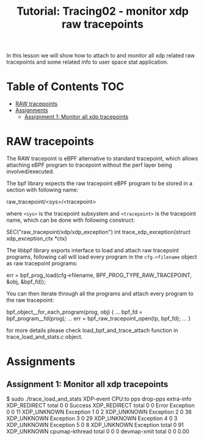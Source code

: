 # -*- fill-column: 76; -*-
#+TITLE: Tutorial: Tracing02 - monitor xdp raw tracepoints
#+OPTIONS: ^:nil

In this lesson we will show how to attach to and monitor all
xdp related raw tracepoints and some related info to user space
stat application.

* Table of Contents                                                     :TOC:
- [[#raw-tracepoints][RAW tracepoints]]
- [[#assignments][Assignments]]
  - [[#assignment-1-monitor-all-xdp-tracepoints][Assignment 1: Monitor all xdp tracepoints]]

* RAW tracepoints

The RAW tracepoint is eBPF alternative to standard tracepoint,
which allows attaching eBPF program to tracepoint without the
perf layer being involved/executed.

The bpf library expects the raw tracepoint eBPF program to be stored
in a section with following name:

#+begin_example sh
raw_tracepoint/<sys>/<tracepoint>
#+end_example

where =<sys>= is the tracepoint subsystem and =<tracepoint>= is
the tracepoint name, which can be done with following construct:

#+begin_example sh
SEC("raw_tracepoint/xdp/xdp_exception")
int trace_xdp_exception(struct xdp_exception_ctx *ctx)
#+end_example

The libbpf library exports interface to load and attach raw tracepoint
programs, following call will load every program in the =cfg->filename=
object as raw tracepoint programs:

#+begin_example sh
err = bpf_prog_load(cfg->filename, BPF_PROG_TYPE_RAW_TRACEPOINT, &obj, &bpf_fd));
#+end_example

You can then iterate through all the programs and attach
every program to the raw tracepoint:

#+begin_example sh
bpf_object__for_each_program(prog, obj) {
	...
	bpf_fd = bpf_program__fd(prog);
	...
	err = bpf_raw_tracepoint_open(tp, bpf_fd);
	...
}
#+end_example

for more details please check load_bpf_and_trace_attach function
in trace_load_and_stats.c object.

* Assignments

** Assignment 1: Monitor all xdp tracepoints

#+begin_example sh
$ sudo ./trace_load_and_stats
XDP-event       CPU:to  pps          drop-pps     extra-info
XDP_REDIRECT    total   0            0            Success
XDP_REDIRECT    total   0            0            Error
Exception       0       0            11           XDP_UNKNOWN
Exception       1       0            2            XDP_UNKNOWN
Exception       2       0            36           XDP_UNKNOWN
Exception       3       0            29           XDP_UNKNOWN
Exception       4       0            3            XDP_UNKNOWN
Exception       5       0            8            XDP_UNKNOWN
Exception       total   0            91           XDP_UNKNOWN
cpumap-kthread  total   0            0            0          
devmap-xmit     total   0            0            0.00        
#+end_example
